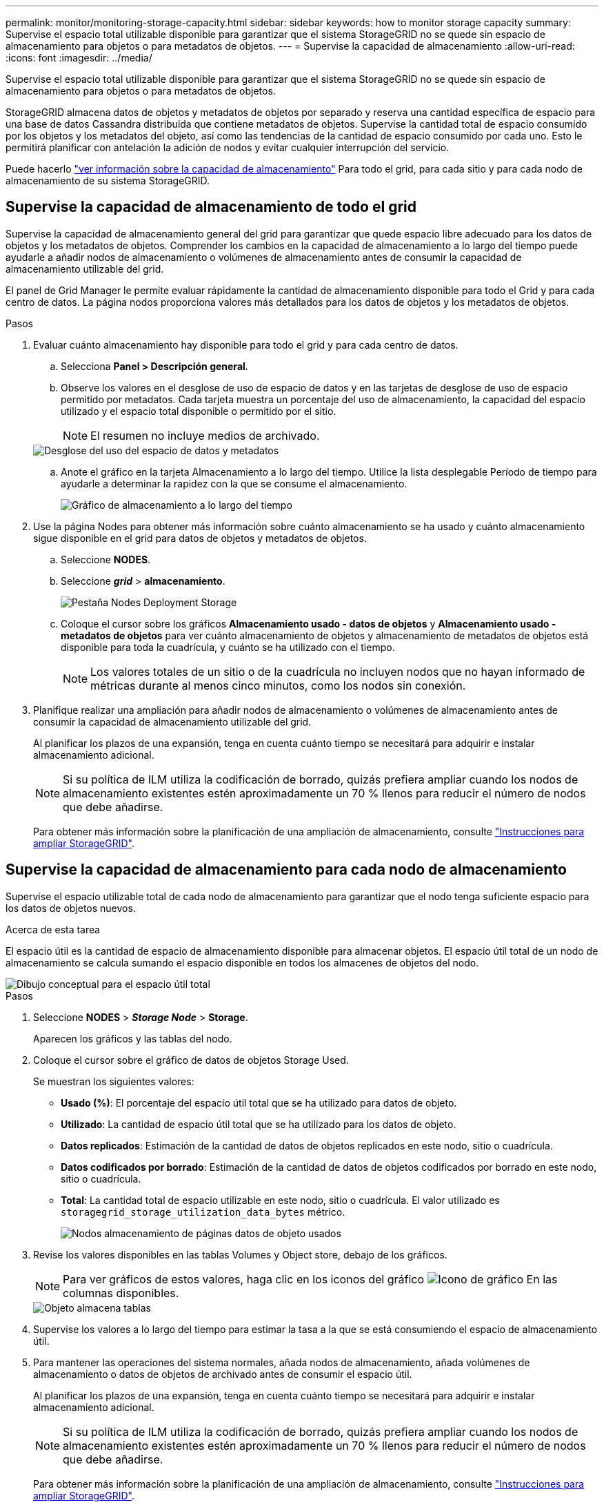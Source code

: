 ---
permalink: monitor/monitoring-storage-capacity.html 
sidebar: sidebar 
keywords: how to monitor storage capacity 
summary: Supervise el espacio total utilizable disponible para garantizar que el sistema StorageGRID no se quede sin espacio de almacenamiento para objetos o para metadatos de objetos. 
---
= Supervise la capacidad de almacenamiento
:allow-uri-read: 
:icons: font
:imagesdir: ../media/


[role="lead"]
Supervise el espacio total utilizable disponible para garantizar que el sistema StorageGRID no se quede sin espacio de almacenamiento para objetos o para metadatos de objetos.

StorageGRID almacena datos de objetos y metadatos de objetos por separado y reserva una cantidad específica de espacio para una base de datos Cassandra distribuida que contiene metadatos de objetos. Supervise la cantidad total de espacio consumido por los objetos y los metadatos del objeto, así como las tendencias de la cantidad de espacio consumido por cada uno. Esto le permitirá planificar con antelación la adición de nodos y evitar cualquier interrupción del servicio.

Puede hacerlo link:viewing-storage-tab.html["ver información sobre la capacidad de almacenamiento"] Para todo el grid, para cada sitio y para cada nodo de almacenamiento de su sistema StorageGRID.



== Supervise la capacidad de almacenamiento de todo el grid

Supervise la capacidad de almacenamiento general del grid para garantizar que quede espacio libre adecuado para los datos de objetos y los metadatos de objetos. Comprender los cambios en la capacidad de almacenamiento a lo largo del tiempo puede ayudarle a añadir nodos de almacenamiento o volúmenes de almacenamiento antes de consumir la capacidad de almacenamiento utilizable del grid.

El panel de Grid Manager le permite evaluar rápidamente la cantidad de almacenamiento disponible para todo el Grid y para cada centro de datos. La página nodos proporciona valores más detallados para los datos de objetos y los metadatos de objetos.

.Pasos
. Evaluar cuánto almacenamiento hay disponible para todo el grid y para cada centro de datos.
+
.. Selecciona *Panel > Descripción general*.
.. Observe los valores en el desglose de uso de espacio de datos y en las tarjetas de desglose de uso de espacio permitido por metadatos. Cada tarjeta muestra un porcentaje del uso de almacenamiento, la capacidad del espacio utilizado y el espacio total disponible o permitido por el sitio.
+

NOTE: El resumen no incluye medios de archivado.

+
image::../media/dashboard_data_and_metadata_space_usage_breakdown.png[Desglose del uso del espacio de datos y metadatos]

.. Anote el gráfico en la tarjeta Almacenamiento a lo largo del tiempo. Utilice la lista desplegable Período de tiempo para ayudarle a determinar la rapidez con la que se consume el almacenamiento.
+
image::../media/dashboard_storage_over_time.png[Gráfico de almacenamiento a lo largo del tiempo]



. Use la página Nodes para obtener más información sobre cuánto almacenamiento se ha usado y cuánto almacenamiento sigue disponible en el grid para datos de objetos y metadatos de objetos.
+
.. Seleccione *NODES*.
.. Seleccione *_grid_* > *almacenamiento*.
+
image::../media/nodes_deployment_storage_tab.png[Pestaña Nodes Deployment Storage]

.. Coloque el cursor sobre los gráficos *Almacenamiento usado - datos de objetos* y *Almacenamiento usado - metadatos de objetos* para ver cuánto almacenamiento de objetos y almacenamiento de metadatos de objetos está disponible para toda la cuadrícula, y cuánto se ha utilizado con el tiempo.
+

NOTE: Los valores totales de un sitio o de la cuadrícula no incluyen nodos que no hayan informado de métricas durante al menos cinco minutos, como los nodos sin conexión.



. Planifique realizar una ampliación para añadir nodos de almacenamiento o volúmenes de almacenamiento antes de consumir la capacidad de almacenamiento utilizable del grid.
+
Al planificar los plazos de una expansión, tenga en cuenta cuánto tiempo se necesitará para adquirir e instalar almacenamiento adicional.

+

NOTE: Si su política de ILM utiliza la codificación de borrado, quizás prefiera ampliar cuando los nodos de almacenamiento existentes estén aproximadamente un 70 % llenos para reducir el número de nodos que debe añadirse.

+
Para obtener más información sobre la planificación de una ampliación de almacenamiento, consulte link:../expand/index.html["Instrucciones para ampliar StorageGRID"].





== Supervise la capacidad de almacenamiento para cada nodo de almacenamiento

Supervise el espacio utilizable total de cada nodo de almacenamiento para garantizar que el nodo tenga suficiente espacio para los datos de objetos nuevos.

.Acerca de esta tarea
El espacio útil es la cantidad de espacio de almacenamiento disponible para almacenar objetos. El espacio útil total de un nodo de almacenamiento se calcula sumando el espacio disponible en todos los almacenes de objetos del nodo.

image::../media/calculating_watermarks.gif[Dibujo conceptual para el espacio útil total]

.Pasos
. Seleccione *NODES* > *_Storage Node_* > *Storage*.
+
Aparecen los gráficos y las tablas del nodo.

. Coloque el cursor sobre el gráfico de datos de objetos Storage Used.
+
Se muestran los siguientes valores:

+
** *Usado (%)*: El porcentaje del espacio útil total que se ha utilizado para datos de objeto.
** *Utilizado*: La cantidad de espacio útil total que se ha utilizado para los datos de objeto.
** *Datos replicados*: Estimación de la cantidad de datos de objetos replicados en este nodo, sitio o cuadrícula.
** *Datos codificados por borrado*: Estimación de la cantidad de datos de objetos codificados por borrado en este nodo, sitio o cuadrícula.
** *Total*: La cantidad total de espacio utilizable en este nodo, sitio o cuadrícula. El valor utilizado es `storagegrid_storage_utilization_data_bytes` métrico.
+
image::../media/nodes_page_storage_used_object_data.png[Nodos almacenamiento de páginas datos de objeto usados]



. Revise los valores disponibles en las tablas Volumes y Object store, debajo de los gráficos.
+

NOTE: Para ver gráficos de estos valores, haga clic en los iconos del gráfico image:../media/icon_chart_new_for_11_5.png["Icono de gráfico"] En las columnas disponibles.

+
image::../media/nodes_page_storage_tables.png[Objeto almacena tablas]

. Supervise los valores a lo largo del tiempo para estimar la tasa a la que se está consumiendo el espacio de almacenamiento útil.
. Para mantener las operaciones del sistema normales, añada nodos de almacenamiento, añada volúmenes de almacenamiento o datos de objetos de archivado antes de consumir el espacio útil.
+
Al planificar los plazos de una expansión, tenga en cuenta cuánto tiempo se necesitará para adquirir e instalar almacenamiento adicional.

+

NOTE: Si su política de ILM utiliza la codificación de borrado, quizás prefiera ampliar cuando los nodos de almacenamiento existentes estén aproximadamente un 70 % llenos para reducir el número de nodos que debe añadirse.

+
Para obtener más información sobre la planificación de una ampliación de almacenamiento, consulte link:../expand/index.html["Instrucciones para ampliar StorageGRID"].

+
La link:../troubleshoot/troubleshooting-low-object-data-storage-alert.html["Almacenamiento de objetos bajo"] La alerta se activa cuando queda espacio insuficiente para almacenar datos de objeto en un nodo de almacenamiento.





== Supervise la capacidad de metadatos de los objetos para cada nodo de almacenamiento

Supervisar el uso de metadatos de cada nodo de almacenamiento para garantizar que sigue estando disponible un espacio adecuado para las operaciones esenciales de la base de datos. Es necesario añadir nodos de almacenamiento nuevos en cada sitio antes de que los metadatos del objeto superen el 100 % del espacio de metadatos permitido.

.Acerca de esta tarea
StorageGRID mantiene tres copias de metadatos de objetos en cada sitio para proporcionar redundancia y proteger los metadatos de objetos de la pérdida. Las tres copias se distribuyen uniformemente por todos los nodos de almacenamiento de cada sitio, utilizando el espacio reservado para los metadatos en el volumen de almacenamiento 0 de cada nodo de almacenamiento.

En algunos casos, la capacidad de metadatos de objetos del grid puede consumirse con mayor rapidez que la capacidad de almacenamiento de objetos. Por ejemplo, si normalmente ingiere grandes cantidades de objetos pequeños, es posible que deba añadir nodos de almacenamiento para aumentar la capacidad de metadatos aunque siga habiendo suficiente capacidad de almacenamiento de objetos.

Algunos de los factores que pueden aumentar el uso de metadatos son el tamaño y la cantidad de metadatos y etiquetas de usuario, el número total de partes en una carga de varias partes y la frecuencia de los cambios en las ubicaciones de almacenamiento de ILM.

.Pasos
. Seleccione *NODES* > *_Storage Node_* > *Storage*.
. Coloque el cursor sobre el gráfico de metadatos de objetos Storage Used para ver los valores de un tiempo específico.
+
image::../media/storage_used_object_metadata.png[Almacenamiento utilizado: Metadatos de objetos]

+
Utilizado (%):: El porcentaje de espacio de metadatos permitido que se utilizó en este nodo de almacenamiento.
+
--
Métricas de Prometheus: `storagegrid_storage_utilization_metadata_bytes` y.. `storagegrid_storage_utilization_metadata_allowed_bytes`

--
Utilizado:: Los bytes del espacio de metadatos permitido que se usaron en este nodo de almacenamiento.
+
--
Métrica Prometheus: `storagegrid_storage_utilization_metadata_bytes`

--
Permitido:: El espacio permitido para los metadatos de objetos en este nodo de almacenamiento. Para saber cómo determina este valor para cada nodo de almacenamiento, consulte link:../admin/managing-object-metadata-storage.html#allowed-metadata-space["Descripción completa del espacio de metadatos permitido"].
+
--
Métrica Prometheus: `storagegrid_storage_utilization_metadata_allowed_bytes`

--
Reservado real:: El espacio real reservado para los metadatos en este nodo de almacenamiento. Incluye el espacio permitido y el espacio necesario para las operaciones esenciales de metadatos. Para saber cómo se calcula este valor para cada nodo de almacenamiento, consulte link:../admin/managing-object-metadata-storage.html#actual-reserved-space-for-metadata["Descripción completa del espacio reservado real para los metadatos"].
+
--
La métrica _Prometheus se añadirá en una versión futura._

--


+

NOTE: Los valores totales de un sitio o de la cuadrícula no incluyen nodos que no hayan informado de métricas durante al menos cinco minutos, como los nodos sin conexión.

. Si el valor *usado (%)* es 70% o superior, expanda su sistema StorageGRID añadiendo nodos de almacenamiento a cada sitio.
+

IMPORTANT: La alerta *almacenamiento de metadatos bajo* se activa cuando el valor *usado (%)* alcanza ciertos umbrales. Los resultados no deseables se pueden producir si los metadatos de objetos utilizan más del 100% del espacio permitido.

+
Cuando se añaden los nodos nuevos, el sistema reequilibra automáticamente los metadatos de objetos en todos los nodos de almacenamiento del sitio. Consulte link:../expand/index.html["Instrucciones para ampliar un sistema StorageGRID"].





== Controla las previsiones de uso de espacio

Supervise las previsiones de uso de espacio para los datos de usuario y los metadatos para estimar cuándo lo necesitará link:../expand/index.html["amplíe su grid"].

Si observa que la tasa de consumo cambia con el tiempo, seleccione un intervalo más corto del menú desplegable *Promediado sobre* para reflejar solo los patrones de ingesta más recientes. Si observa patrones estacionales, seleccione un rango más largo.

Si tiene una nueva instalación de StorageGRID, permita que los datos y los metadatos se acumulen antes de evaluar las previsiones de uso de espacio.

.Pasos
. En el panel de control, seleccione *Almacenamiento*.
. Vea las tarjetas de consolas, Previsión de uso de datos por pool de almacenamiento y Previsión de uso de metadatos por sitio.
. Utilice estos valores para estimar cuándo tendrá que añadir nuevos nodos de almacenamiento para el almacenamiento de datos y metadatos.


image::../media/forecast-metadata-usage.png[Previsión de uso de metadatos por sitio]

